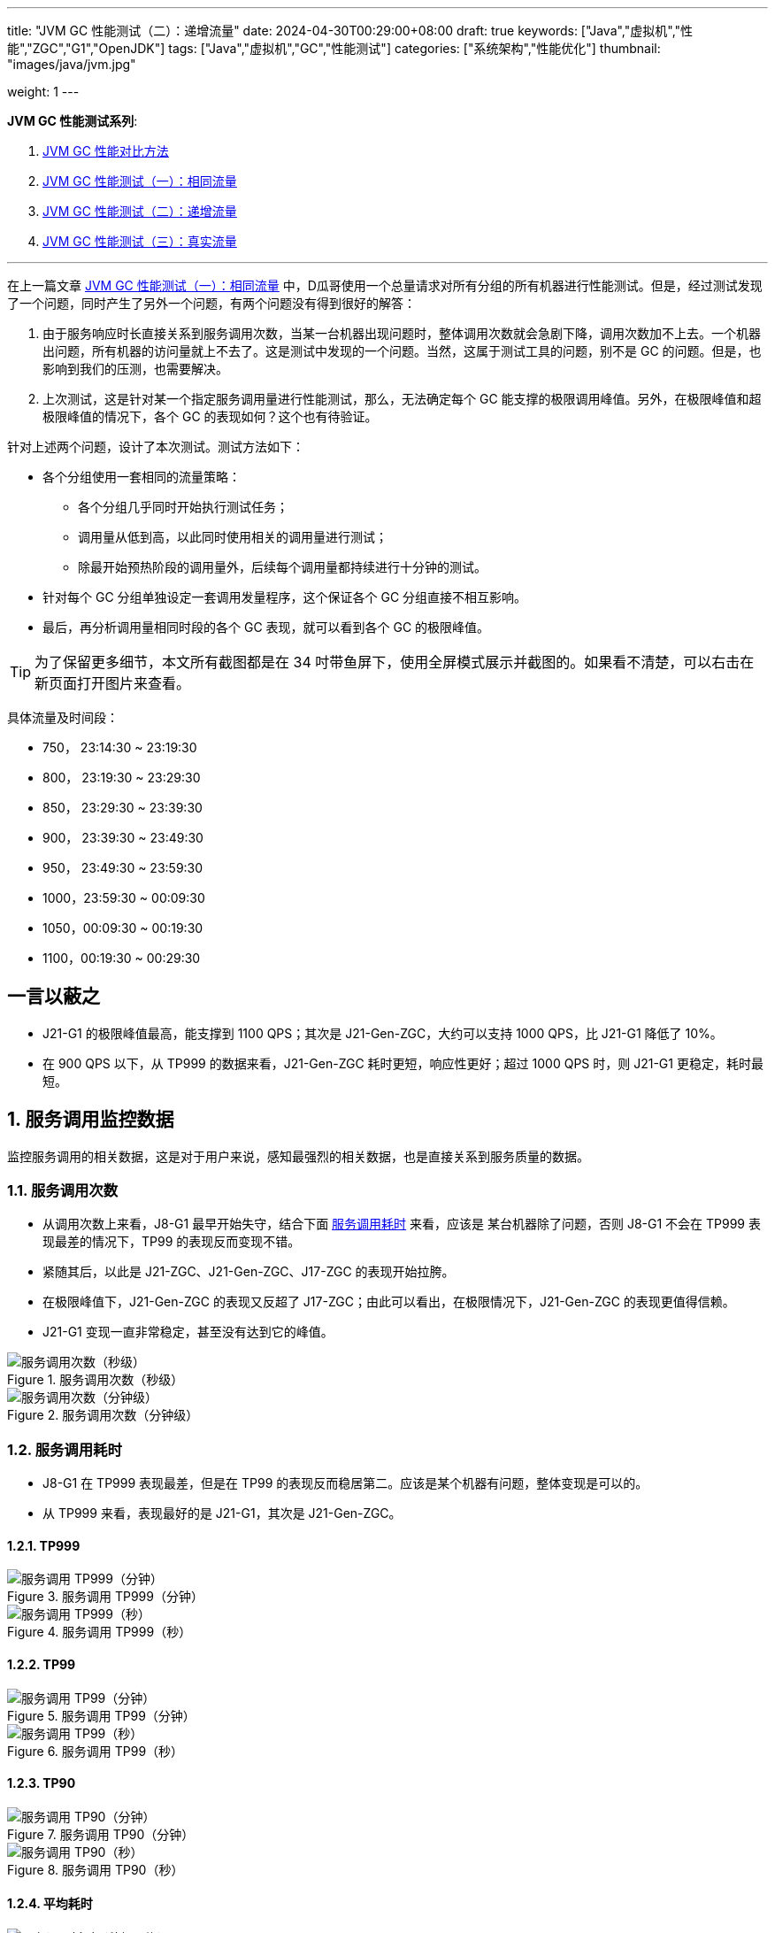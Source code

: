 ---
title: "JVM GC 性能测试（二）：递增流量"
date: 2024-04-30T00:29:00+08:00
draft: true
keywords: ["Java","虚拟机","性能","ZGC","G1","OpenJDK"]
tags: ["Java","虚拟机","GC","性能测试"]
categories: ["系统架构","性能优化"]
thumbnail: "images/java/jvm.jpg"

weight: 1
---

*JVM GC 性能测试系列*:

. https://www.diguage.com/post/gc-performance-comparison-method/[JVM GC 性能对比方法^]
. https://www.diguage.com/post/gc-performance-same-qps/[JVM GC 性能测试（一）：相同流量^]
. https://www.diguage.com/post/gc-performance-incremental-qps/[JVM GC 性能测试（二）：递增流量^]
. https://www.diguage.com/post/gc-performance-real-qps/[JVM GC 性能测试（三）：真实流量^]

'''

// == 压测机器
//
// . J21-G1
// .. 4500(平均每台机器900)，特别稳，CPU 80%，感觉还可以加点
// .. 5000(平均每台机器1000)，偶尔抖动(不固定机器)，大部分时候很平稳，平均CPU可以干到80%+。
// .. 5250（1050），偶尔抖动(不固定机器)，大部分时候很平稳，平均CPU可以干到90%+。
// .. 5500（1100），抖动变多(不固定机器)，大部分时候很平稳，平均CPU可以干到95%+。
// .. 5750（1150），抖动变多(不固定机器)，出现剧烈抖动，大部分时候很平稳，平均CPU可以干到97%+。
// .. 6000（1200），抖动变多(不固定机器)，剧烈抖动频繁出现，大部分时候很平稳，平均CPU可以干到98%+。
//
// . J8-G1: 20*5 850+qps  抖动厉害，压不上去（压力机不给力啊！）
// .. 4750(950)，CPU95%+
// .. 5000(平均每台机器1000)，抖动幅度比较大，偶尔出现剧烈抖动，CPU99%+
// .. 5250(平均每台机器1050)，抖动幅度比较大，频繁出现剧烈抖动，CPU波动（由于剧烈抖动，导致的访问量变少）
//
//
// . J21-ZGC:
// .. 2750（550）,稳定，没有抖动，CPU 81%
// .. 3000（600）,稳定，没有抖动，CPU 86%
// .. 3250（650）,稳定，没有抖动，CPU 88%
// .. 3500（700）,稳定，没有抖动，CPU 91%
// .. 3750（750）,稳定，没有抖动，CPU 93%
// .. 4000（800）,稳定，没有抖动，CPU 97%
// .. 4250（850）,稳定，没有抖动，CPU 99%
// .. 4500（900）,稳定，没有抖动，CPU 99%
// .. 4750（950）,出现剧烈抖动（五台中的三台），CPU 95%（由于抖动，访问量压不上来）
// .. 5000（1000）,全部机器出现剧烈抖动，CPU 80%（由于抖动，访问量压不上来）
//
// . J17-ZGC
// .. 第一轮（当前线程池）
// .. 2750（550）,稳定，没有抖动，CPU
// .. 3000（600）,稳定，没有抖动，CPU
// .. 3250（650）,稳定，没有抖动，CPU
// .. 3500（700）,稳定，没有抖动，CPU
// .. 3750（750）,稳定，没有抖动，CPU 90%
// .. 4000（800）,稳定，没有抖动，CPU 93%
// .. 4250（850）,稳定，没有抖动，CPU 95%
// .. 4500（900）,稳定，没有抖动，CPU 97%
// .. 4750（950）,稳定，没有抖动，CPU 99%
// .. 5000（1000）,一台机器剧烈抖动，CPU 99%
// .. 第二轮（所有线程共享）
// .. 2750（550）,稳定，没有抖动，CPU
// .. 3000（600）,稳定，没有抖动，CPU
// .. 3250（650）,稳定，没有抖动，CPU
// .. 3500（700）,稳定，没有抖动，CPU 88%
// .. 3750（750）,稳定，没有抖动，CPU 91%
// .. 4000（800）,1/5台机器剧烈抖动，CPU 93%（一台机器抖动，访问量降低，导致平均CPU降低）
// .. 4250（850）,1/5台机器剧烈抖动，CPU 93%
// .. 4500（900）,1/5台机器剧烈抖动，CPU 93%
// .. 4750（950）,稳定，没有抖动，CPU 99%
// .. 5000（1000）,一台机器剧烈抖动，CPU 99%
//
// . J21 Gen ZGC:
// .. 4500(平均每台机器900)，特别稳，CPU 80%，感觉还可以加点
// .. 950问题不大，个别机器(五台中的一台，其他很稳)开始疯狂抖动；其他还是很稳，没有特别的抖动，平均CPU可以干到92%+。
// .. 1000也还行，个别机器(五台中的二台，其他很稳)开始疯狂抖动；其他还是很稳，没有特别的抖动，平均CPU可以干到96%+。
// .. 5250(1050)，个别机器(五台中的三台，其他很稳)开始疯狂抖动；其他还是很稳，没有特别的抖动，平均CPU可以干到99%+。
// .. 5500(1100)，全部开始疯狂抖动，平均CPU可以干到99%+。
//
//
// 压测计划：
//
// . 1000 - 30s
// . 2000 - 30s
// . 3000 - 30s
// . 3750 - 300s
// . 4000 - 600s
// . 4250 - 600s
// . 4500 - 600s
// . 4750 - 600s
// . 5000 - 600s
// . 5250 - 600s
// . 5500 - 600s
//
// == 压测
//
// 开始时间： 2024-04-29 23:13:03
//
// == 4000（800）
//
// 开始时间： 2024-04-29 23:19:03
//
// 整体平稳
//
// . J21-ZGC CPU 96%
// . J17-ZGC CPU 92%
// . J8-G1 CPU 87%，YoungGC最频繁，次数是ZGC的三倍
// . J21-GenZGC CPU 77%(波动较大)
// . J21-G1 CPU 69%(波动较大)
//
// == 4250（850）
//
// 开始时间： 2024-04-29 23:29:30
//
// 波动变大，从分组的TP999 来看，J8-G1 波动最大，其次是 J21-G1，三个ZGC稳定性解决，最稳的是 J21-Gen-ZGC
//
// . J21-ZGC CPU 98%
// . J8-G1 CPU 96%，YoungGC更频繁了，是上个请求量的1.5倍
// . J17-ZGC CPU 95%
// . J21-GenZGC CPU 83%
// . J21-G1 CPU 77%(波动略大)
//
// == 4500（900）
//
// 开始时间： 2024-04-29 23:39:30
//
// 更多机器（大概5台）开始出现剧烈抖动，分组TP999，J8-G1 波动最大，其次是 J21-ZGC，再次是 J21-G1（也比其他分组高），比较稳定是 J17-ZGC 和 J21-Gen-ZGC(表现最好)。
//
// J8-GC 出现明细剧烈抖动
//
// . J8-G1 CPU 98%，YoungGC更频繁了
// . J21-ZGC CPU 98%
// . J17-ZGC CPU 95%
// . J21-GenZGC CPU 89%
// . J21-G1 CPU 83%
//
// == 4750（950）
//
// 开始时间： 2024-04-29 23:49:30
//
// . J8-G1 全部机器开始剧烈抖动，CPU也抖动
// . J17-ZGC CPU98%
// . J21-Gen-ZGC 95%
// . J21-G1 CPU 86%
// . J21-ZGC 77%(开始出现抖动， 4/5剧烈抖动)
//
// == 5000（1000）
//
// 开始时间： 2024-04-29 23:59:30
//
// . J21-ZGC 也开始沦陷 4/5 机器剧烈抖动
// . J8-G1 全部机器开始抖动，但是只是个别点在抖，大部分时间是平稳的，感觉是依赖的RPC抖动导致的？？
// . J21-Gen-ZGC 2/5 机器开始剧烈抖动，幅度比上两个要小，TP999维持在160ms上下波动（除这个和J21-G1外，其他波动都超过1000ms了）
// . J17-ZGC 也很稳，有点说不过去啊！
// . J21-G1 还是很稳，TP999波动最稳，维持在100ms左右
//
// == 5250（1050）
//
// 开始时间： 2024-04-30 00:09:30
//
// . J21-Gen-ZGC 全部机器开始剧烈抖动，CPU97%
// . J21-ZGC 全部机器开始剧烈抖动
// . J17-ZGC 3/5 机器开始剧烈抖动
// . J8-G1 机器周期性抖动
// . J21-G1 整体非常平稳，没有抖动，CPU 95%
//
// == 5500（1100）
//
// 开始时间： 2024-04-30 00:19:30
//
// . J21-G1 有个别剧烈抖动，CPU96%，感觉还可以再加点压力
// . J8-G1 全部机器开始抖动，但是只是个别点在抖，大部分时间是平稳的，
// . 其他分组机器全部沦陷
//
//
//
// // 分组秒级： https://taishan.jd.com/pfinder/multi-dimension/monitorChart?metricId=161448101&metricName=JsfP%40com.jd.jr.baitiao.front.export.rest.app.mall.BaitiaoInfoResource%23getShouldPayInfo&appName=front-ledger&platform=jdos&unit=all&tag=performance-key&dimension=_AG&component=JsfProvider&time=second,0,1714403736911,1714408140912,0&filter=_AG%3Aj17-zgc,j21-g1,j21-gen-zgc,j21-zgc,j8-g1&dv=j17-zgc,j21-g1,j21-gen-zgc,j21-zgc,j8-g1
// //
// // 分组分钟： https://taishan.jd.com/pfinder/multi-dimension/monitorChart?metricId=161448101&metricName=JsfP%40com.jd.jr.baitiao.front.export.rest.app.mall.BaitiaoInfoResource%23getShouldPayInfo&appName=front-ledger&platform=jdos&unit=all&tag=performance-key&dimension=_AG&component=JsfProvider&time=oneMinute,0,1714403736911,1714408140912,0&filter=_AG%3Aj17-zgc,j21-g1,j21-gen-zgc,j21-zgc,j8-g1&dv=j17-zgc,j21-g1,j21-gen-zgc,j21-zgc,j8-g1
// 分组分钟： https://taishan.jd.com/pfinder/multi-dimension/monitorChart?metricId=161448101&metricName=JsfP%40com.jd.jr.baitiao.front.export.rest.app.mall.BaitiaoInfoResource%23getShouldPayInfo&appName=front-ledger&platform=jdos&unit=all&tag=performance-key&dimension=_AG&component=JsfProvider&time=oneMinute,0,1714403400911,1714408440912,0&filter=_AG%3Aj17-zgc,j21-g1,j21-gen-zgc,j21-zgc,j8-g1&dv=j17-zgc,j21-g1,j21-gen-zgc,j21-zgc,j8-g1
// //
// // MDC： https://taishan.jd.com/mdc/ipMonitor?ip=11.243.84.154,11.243.84.112,11.248.8.89,11.248.1.120,11.248.8.88,11.243.84.159,11.243.84.173,11.248.8.90,11.243.85.100,11.243.84.164,11.248.1.164,11.248.1.165,11.243.86.251,11.243.65.198,11.243.85.109,11.243.87.117,11.243.87.118,11.248.1.166,11.248.8.91,11.248.1.169,11.248.1.167,11.248.8.92,11.248.8.93,11.248.1.168,11.243.87.95&global=1&startTime=1714403736193&endTime=1714408140193
// // 可以从 https://api-pserve-proxy.jd.com/api/mdc3/v2/metrics/series_diagram 获取原始数据
// //
// // UMP 总计： https://taishan.jd.com/ump/monitor/perfomance?endPointKey=jr.baitiao.ledger.front.BaitiaoInfoResourceImpl.getShouldPayInfo&frequency=oneMinute&start_time=1714403736000&end_time=1714408140000
//
//

在上一篇文章 https://www.diguage.com/post/gc-performance-same-qps/[JVM GC 性能测试（一）：相同流量^] 中，D瓜哥使用一个总量请求对所有分组的所有机器进行性能测试。但是，经过测试发现了一个问题，同时产生了另外一个问题，有两个问题没有得到很好的解答：

. 由于服务响应时长直接关系到服务调用次数，当某一台机器出现问题时，整体调用次数就会急剧下降，调用次数加不上去。一个机器出问题，所有机器的访问量就上不去了。这是测试中发现的一个问题。当然，这属于测试工具的问题，别不是 GC 的问题。但是，也影响到我们的压测，也需要解决。
. 上次测试，这是针对某一个指定服务调用量进行性能测试，那么，无法确定每个 GC 能支撑的极限调用峰值。另外，在极限峰值和超极限峰值的情况下，各个 GC 的表现如何？这个也有待验证。

针对上述两个问题，设计了本次测试。测试方法如下：

* 各个分组使用一套相同的流量策略：
** 各个分组几乎同时开始执行测试任务；
** 调用量从低到高，以此同时使用相关的调用量进行测试；
** 除最开始预热阶段的调用量外，后续每个调用量都持续进行十分钟的测试。
* 针对每个 GC 分组单独设定一套调用发量程序，这个保证各个 GC 分组直接不相互影响。
* 最后，再分析调用量相同时段的各个 GC 表现，就可以看到各个 GC 的极限峰值。

TIP: 为了保留更多细节，本文所有截图都是在 34 吋带鱼屏下，使用全屏模式展示并截图的。如果看不清楚，可以右击在新页面打开图片来查看。


具体流量及时间段：

* 750， 23:14:30 ~ 23:19:30
* 800， 23:19:30 ~ 23:29:30
* 850， 23:29:30 ~ 23:39:30
* 900， 23:39:30 ~ 23:49:30
* 950， 23:49:30 ~ 23:59:30
* 1000，23:59:30 ~ 00:09:30
* 1050，00:09:30 ~ 00:19:30
* 1100，00:19:30 ~ 00:29:30

== 一言以蔽之

* J21-G1 的极限峰值最高，能支撑到 1100 QPS；其次是 J21-Gen-ZGC，大约可以支持 1000 QPS，比 J21-G1 降低了 10%。
* 在 900 QPS 以下，从 TP999 的数据来看，J21-Gen-ZGC 耗时更短，响应性更好；超过 1000 QPS 时，则 J21-G1 更稳定，耗时最短。

:sectnums:

== 服务调用监控数据

监控服务调用的相关数据，这是对于用户来说，感知最强烈的相关数据，也是直接关系到服务质量的数据。

=== 服务调用次数

* 从调用次数上来看，J8-G1 最早开始失守，结合下面 <<api-qps-time>> 来看，应该是 某台机器除了问题，否则 J8-G1 不会在 TP999 表现最差的情况下，TP99 的表现反而变现不错。
* 紧随其后，以此是 J21-ZGC、J21-Gen-ZGC、J17-ZGC 的表现开始拉胯。
* 在极限峰值下，J21-Gen-ZGC 的表现又反超了 J17-ZGC；由此可以看出，在极限情况下，J21-Gen-ZGC 的表现更值得信赖。
* J21-G1 变现一直非常稳定，甚至没有达到它的峰值。

image::/images/gc-performance-2/api-qps-second.jpg[title="服务调用次数（秒级）",alt="服务调用次数（秒级）",{image_attr}]

image::/images/gc-performance-2/api-qps-minute.jpg[title="服务调用次数（分钟级）",alt="服务调用次数（分钟级）",{image_attr}]

[#api-qps-time]
=== 服务调用耗时

* J8-G1 在 TP999 表现最差，但是在 TP99 的表现反而稳居第二。应该是某个机器有问题，整体变现是可以的。
* 从 TP999 来看，表现最好的是 J21-G1，其次是 J21-Gen-ZGC。

==== TP999

image::/images/gc-performance-2/api-qps-tp999-minute.jpg[title="服务调用 TP999（分钟）",alt="服务调用 TP999（分钟）",{image_attr}]

image::/images/gc-performance-2/api-qps-tp999-second.jpg[title="服务调用 TP999（秒）",alt="服务调用 TP999（秒）",{image_attr}]

==== TP99

image::/images/gc-performance-2/api-qps-tp99-minute.jpg[title="服务调用 TP99（分钟）",alt="服务调用 TP99（分钟）",{image_attr}]

// image::/images/gc-performance-2/api-qps-tp99-second-55.jpg[title="服务调用 TP99（秒）",alt="服务调用 TP99（秒）",{image_attr}]

image::/images/gc-performance-2/api-qps-tp99-second.jpg[title="服务调用 TP99（秒）",alt="服务调用 TP99（秒）",{image_attr}]

==== TP90

image::/images/gc-performance-2/api-qps-tp90-minute.jpg[title="服务调用 TP90（分钟）",alt="服务调用 TP90（分钟）",{image_attr}]

image::/images/gc-performance-2/api-qps-tp90-second.jpg[title="服务调用 TP90（秒）",alt="服务调用 TP90（秒）",{image_attr}]

==== 平均耗时

image::/images/gc-performance-2/api-qps-avg-second.jpg[title="服务调用耗时（秒级平均）",alt="服务调用耗时（秒级平均）",{image_attr}]

==== 最大耗时

image::/images/gc-performance-2/api-qps-max-second.jpg[title="服务调用耗时（秒级最大）",alt="服务调用耗时（秒级最大）",{image_attr}]

image::/images/gc-performance-2/api-qps-max-minute.jpg[title="服务调用耗时（分钟级最大）",alt="服务调用耗时（分钟级最大）",{image_attr}]

=== 每台机器的调用次数及耗时

[TIP]
====
由于截图时间跨度太长，即使使用分钟级的数据，也不能在一张图上展示所有机器的访问请求。所以，将其分为两组：

. J21-Gen-ZGC 和 J21-G1
. J21-ZGC 、 J17-ZGC 和 J8-G1

各组的 IP 列表：

* J21-Gen-ZGC： 11.243.85.100，11.243.84.159，11.243.84.164，11.243.84.173，11.248.8.90
* J21-G1： 11.243.87.118，11.243.87.95，11.248.1.166，11.248.8.91，11.243.87.117
* J21-ZGC： 11.243.84.112，11.248.8.88，11.243.84.154，11.248.8.89，11.248.1.120
* J17-ZGC： 11.248.1.164，11.243.65.198，11.248.1.165，11.243.85.109，11.243.86.251
* J8-G1： 11.248.1.168，11.248.1.169，11.248.8.92，11.248.1.167，11.248.8.93

====

==== TP999 及调用次数


image::/images/gc-performance-2/api-tp999-per-host-j21-gen-zgc-vs-j21-g1.jpg[title="每台机器服务调用 TP999 及调用次数：J21-Gen-ZGC 和 J21-G1",alt="每台机器服务调用 TP999 及调用次数：J21-Gen-ZGC 和 J21-G1",{image_attr}]

image::/images/gc-performance-2/api-tp999-per-host-j21-zgc-vs-j17-zgc-vs-j8-g1.jpg[title="每台机器服务调用 TP999 及调用次数：J21-ZGC 、 J17-ZGC 和 J8-G1",alt="每台机器服务调用 TP999 及调用次数：J21-ZGC 、 J17-ZGC 和 J8-G1",{image_attr}]

====  TP99 及调用次数

image::/images/gc-performance-2/api-tp99-per-host-j21-gen-zgc-vs-j21-g1.jpg[title="每台机器服务调用 TP99 及调用次数：J21-Gen-ZGC 和 J21-G1",alt="每台机器服务调用 TP99 及调用次数：J21-Gen-ZGC 和 J21-G1",{image_attr}]

image::/images/gc-performance-2/api-tp99-per-host-j21-zgc-vs-j17-zgc-vs-j8-g1.jpg[title="每台机器服务调用 TP99 及调用次数：J21-ZGC 、 J17-ZGC 和 J8-G1",alt="每台机器服务调用 TP99 及调用次数：J21-ZGC 、 J17-ZGC 和 J8-G1",{image_attr}]

== JVM 监控

=== CPU

image::/images/gc-performance-2/jvm-cpu-avg.jpg[title="CPU 使用率（平均）",alt="CPU 使用率（平均）",{image_attr}]

image::/images/gc-performance-2/jvm-cpu-max.jpg[title="CPU 使用率（最大）",alt="CPU 使用率（最大）",{image_attr}]

image::/images/gc-performance-2/jvm-cpu-min.jpg[title="CPU 使用率（最小）",alt="CPU 使用率（最小）",{image_attr}]

=== Young GC

TIP: 关于 Young GC 的说明，D瓜哥在 https://www.diguage.com/post/gc-performance-same-qps/#jvm-young-gc[JVM GC 性能测试（一）：相同流量：Young GC^] 中，已经做了说明，这里就不再赘述。

==== Young GC 次数

image::/images/gc-performance-2/jvm-young-gc-avg.jpg[title="JVM Young GC 次数（平均）",alt="JVM Young GC 次数（平均）",{image_attr}]

image::/images/gc-performance-2/jvm-young-gc-max.jpg[title="JVM Young GC 次数（最大）",alt="JVM Young GC 次数（最大）",{image_attr}]

image::/images/gc-performance-2/jvm-young-gc-min.jpg[title="JVM Young GC 次数（最小）",alt="JVM Young GC 次数（最小）",{image_attr}]

==== Young GC 耗时

image::/images/gc-performance-2/jvm-young-gc-time-avg.jpg[title="JVM Young GC 耗时（平均）",alt="JVM Young GC 耗时（平均）",{image_attr}]

image::/images/gc-performance-2/jvm-young-gc-time-max.jpg[title="JVM Young GC 耗时（最大）",alt="JVM Young GC 耗时（最大）",{image_attr}]

image::/images/gc-performance-2/jvm-young-gc-time-min.jpg[title="JVM Young GC 耗时（最小）",alt="JVM Young GC 耗时（最小）",{image_attr}]

=== Full GC

==== Full GC 次数

image::/images/gc-performance-2/jvm-full-gc-avg.jpg[title="JVM Full GC 次数（平均）",alt="JVM Full GC 次数（平均）",{image_attr}]

image::/images/gc-performance-2/jvm-full-gc-max.jpg[title="JVM Full GC 次数（最大）",alt="JVM Full GC 次数（最大）",{image_attr}]

image::/images/gc-performance-2/jvm-full-gc-min.jpg[title="JVM Full GC 次数（最小）",alt="JVM Full GC 次数（最小）",{image_attr}]

==== Full GC 耗时

image::/images/gc-performance-2/jvm-full-gc-time-avg.jpg[title="JVM Full GC 耗时（平均）",alt="JVM Full GC 耗时（平均）",{image_attr}]

image::/images/gc-performance-2/jvm-full-gc-time-max.jpg[title="JVM Full GC 耗时（最大）",alt="JVM Full GC 耗时（最大）",{image_attr}]

image::/images/gc-performance-2/jvm-full-gc-time-min.jpg[title="JVM Full GC 耗时（最小）",alt="JVM Full GC 耗时（最小）",{image_attr}]

=== Heap

image::/images/gc-performance-2/jvm-heap-avg.jpg[title="JVM 堆内存（平均）",alt="JVM 堆内存（平均）",{image_attr}]

image::/images/gc-performance-2/jvm-heap-max.jpg[title="JVM 堆内存（最大）",alt="JVM 堆内存（最大）",{image_attr}]

image::/images/gc-performance-2/jvm-heap-min.jpg[title="JVM 堆内存（最小）",alt="JVM 堆内存（最小）",{image_attr}]

=== 非堆

image::/images/gc-performance-2/jvm-non-heap.jpg[title="JVM 非堆内存（平均）",alt="JVM 非堆内存（平均）",{image_attr}]

=== 线程数

image::/images/gc-performance-2/jvm-thead-avg.jpg[title="JVM 线程数（平均）",alt="JVM 线程数（平均）",{image_attr}]
image::/images/gc-performance-2/jvm-thead-max.jpg[title="JVM 线程数（最大）",alt="JVM 线程数（最大）",{image_attr}]

image::/images/gc-performance-2/jvm-thead-min.jpg[title="JVM 线程数（最小）",alt="JVM 线程数（最小）",{image_attr}]

== 系统监控

=== CPU 使用率

=== CPU 使用率

image::/images/gc-performance-2/os-cpu-avg-minute.jpg[title="系统监控 CPU 使用率（分钟级平均）",alt="系统监控 CPU 使用率（分钟级平均）",{image_attr}]

image::/images/gc-performance-2/os-cpu-max-minute.jpg[title="系统监控 CPU 使用率（分钟级最大）",alt="系统监控 CPU 使用率（分钟级最大）",{image_attr}]

image::/images/gc-performance-2/os-cpu-min-minute.jpg[title="系统监控 CPU 使用率（分钟级最小）",alt="系统监控 CPU 使用率（分钟级最小）",{image_attr}]

=== 内存使用率

image::/images/gc-performance-2/os-cache-avg-minute.jpg[title="内存使用率（分钟级平均）",alt="内存使用率（分钟级平均）",{image_attr}]

image::/images/gc-performance-2/os-cache-max-minute.jpg[title="内存使用率（分钟级最大）",alt="内存使用率（分钟级最大）",{image_attr}]

image::/images/gc-performance-2/os-cache-min-minute.jpg[title="内存使用率（分钟级最小）",alt="内存使用率（分钟级最小）",{image_attr}]

=== 磁盘读写速度

image::/images/gc-performance-2/os-disk-avg-minute.jpg[title="磁盘读写速度（分钟级平均）",alt="磁盘读写速度（分钟级平均）",{image_attr}]

image::/images/gc-performance-2/os-disk-max-minute.jpg[title="磁盘读写速度（分钟级最大）",alt="磁盘读写速度（分钟级最大）",{image_attr}]

=== 网络流入流出速率

image::/images/gc-performance-2/os-net-avg-minute.jpg[title="网络流入流出速率（分钟级平均）",alt="网络流入流出速率（分钟级平均）",{image_attr}]

image::/images/gc-performance-2/os-net-max-minute.jpg[title="网络流入流出速率（分钟级最大）",alt="网络流入流出速率（分钟级最大）",{image_attr}]

image::/images/gc-performance-2/os-net-min-minute.jpg[title="网络流入流出速率（分钟级最小）",alt="网络流入流出速率（分钟级最小）",{image_attr}]

=== 每个机器 CPU 使用率

image::/images/gc-performance-2/cpu-per-host.jpg[title="每个机器 CPU 使用率",alt="每个机器 CPU 使用率",{image_attr}]

=== 每个机器系统负载

image::/images/gc-performance-2/load-per-host.jpg[title="每个机器系统负载",alt="每个机器系统负载",{image_attr}]